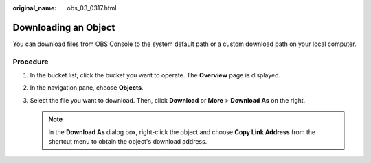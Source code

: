 :original_name: obs_03_0317.html

.. _obs_03_0317:

Downloading an Object
=====================

You can download files from OBS Console to the system default path or a custom download path on your local computer.

Procedure
---------

#. In the bucket list, click the bucket you want to operate. The **Overview** page is displayed.
#. In the navigation pane, choose **Objects**.
#. Select the file you want to download. Then, click **Download** or **More** > **Download As** on the right.

   .. note::

      In the **Download As** dialog box, right-click the object and choose **Copy Link Address** from the shortcut menu to obtain the object's download address.

